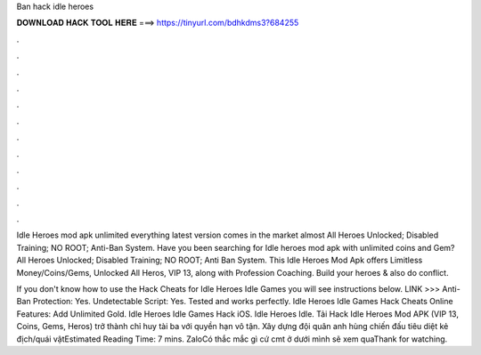 Ban hack idle heroes



𝐃𝐎𝐖𝐍𝐋𝐎𝐀𝐃 𝐇𝐀𝐂𝐊 𝐓𝐎𝐎𝐋 𝐇𝐄𝐑𝐄 ===> https://tinyurl.com/bdhkdms3?684255



.



.



.



.



.



.



.



.



.



.



.



.

Idle Heroes mod apk unlimited everything latest version comes in the market almost All Heroes Unlocked; Disabled Training; NO ROOT; Anti-Ban System. Have you been searching for Idle heroes mod apk with unlimited coins and Gem? All Heroes Unlocked; Disabled Training; NO ROOT; Anti Ban System. This Idle Heroes Mod Apk offers Limitless Money/Coins/Gems, Unlocked All Heros, VIP 13, along with Profession Coaching. Build your heroes & also do conflict.

If you don't know how to use the Hack Cheats for Idle Heroes Idle Games you will see instructions below. LINK >>>  Anti-Ban Protection: Yes. Undetectable Script: Yes. Tested and works perfectly. Idle Heroes Idle Games Hack Cheats Online Features: Add Unlimited Gold. Idle Heroes Idle Games Hack iOS. Idle Heroes Idle. Tải Hack Idle Heroes Mod APK (VIP 13, Coins, Gems, Heros) trở thành chỉ huy tài ba với quyền hạn vô tận. Xây dựng đội quân anh hùng chiến đấu tiêu diệt kẻ địch/quái vậtEstimated Reading Time: 7 mins. ZaloCó thắc mắc gì cứ cmt ở dưới mình sẽ xem quaThank for watching.
